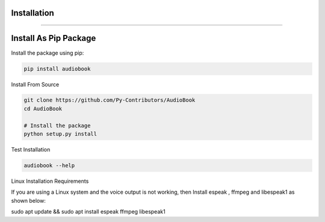Installation
-----
-----

Install As Pip Package
----------------------

Install the package using pip:

.. code-block:: bash

    pip install audiobook

Install From Source

.. code-block:: bash

    git clone https://github.com/Py-Contributors/AudioBook
    cd AudioBook

    # Install the package
    python setup.py install


Test Installation

.. code-block:: bash

    audiobook --help

Linux Installation Requirements

If you are using a Linux system and the voice output is not working, then 
Install espeak , ffmpeg and libespeak1 as shown below:

sudo apt update && sudo apt install espeak ffmpeg libespeak1
